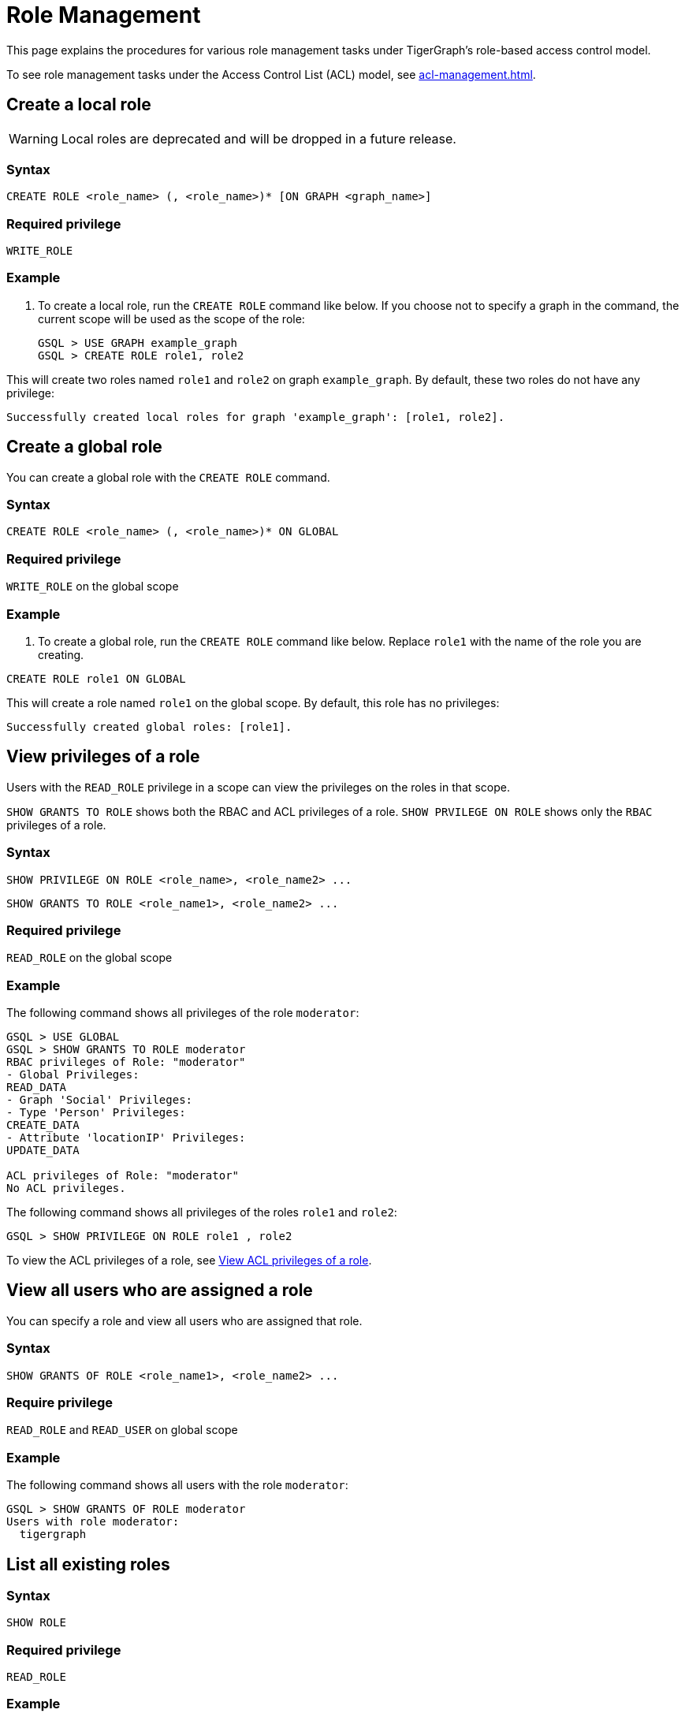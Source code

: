 = Role Management
:description: This page explains the procedures for various role management tasks under TigerGraph's role-based access control model.
:page-toclevels: 1

This page explains the procedures for various role management tasks under TigerGraph's role-based access control model.

To see role management tasks under the Access Control List (ACL) model, see xref:acl-management.adoc[].

== Create a local role

WARNING: Local roles are deprecated and will be dropped in a future release.

=== Syntax

[source,gsql]
----
CREATE ROLE <role_name> (, <role_name>)* [ON GRAPH <graph_name>]
----

=== Required privilege

`WRITE_ROLE`

=== Example

. To create a local role, run the `CREATE ROLE` command like below. If you choose not to specify a graph in the command, the current scope will be used as the scope of the role:
+
[source,gsql]
----
GSQL > USE GRAPH example_graph
GSQL > CREATE ROLE role1, role2
----

This will create two roles named `role1` and `role2` on graph `example_graph`. By default, these two roles do not have any privilege:

----
Successfully created local roles for graph 'example_graph': [role1, role2].
----

== Create a global role
You can create a global role with the `CREATE ROLE` command.

=== Syntax

[source,gsql]
----
CREATE ROLE <role_name> (, <role_name>)* ON GLOBAL
----

=== Required privilege

`WRITE_ROLE` on the global scope

=== Example

. To create a global role, run the `CREATE ROLE` command like below. Replace `role1` with the name of the role you are creating.

[source,gsql]
----
CREATE ROLE role1 ON GLOBAL
----

This will create a role named `role1` on the global scope. By default, this role has no privileges:

[source,console]
----
Successfully created global roles: [role1].
----

== View privileges of a role

Users with the `READ_ROLE` privilege in a scope can view the privileges on the roles in that scope.

`SHOW GRANTS TO ROLE` shows both the RBAC and ACL privileges of a role.
`SHOW PRVILEGE ON ROLE` shows only the `RBAC` privileges of a role.

=== Syntax

[source,gsql]
----
SHOW PRIVILEGE ON ROLE <role_name>, <role_name2> ...
----

[source.wrap,gsql]
SHOW GRANTS TO ROLE <role_name1>, <role_name2> ...

=== Required privilege

`READ_ROLE` on the global scope

=== Example

The following command shows all privileges of the role `moderator`:

[source.wrap,text]
----
GSQL > USE GLOBAL
GSQL > SHOW GRANTS TO ROLE moderator
RBAC privileges of Role: "moderator"
- Global Privileges:
READ_DATA
- Graph 'Social' Privileges:
- Type 'Person' Privileges:
CREATE_DATA
- Attribute 'locationIP' Privileges:
UPDATE_DATA

ACL privileges of Role: "moderator"
No ACL privileges.
----

The following command shows all privileges of the roles `role1` and `role2`:

[source,gsql]
----
GSQL > SHOW PRIVILEGE ON ROLE role1 , role2
----

To view the ACL privileges of a role, see xref:acl-management.adoc#_view_acl_privileges_of_a_role[View ACL privileges of a role].

== View all users who are assigned a role
You can specify a role and view all users who are assigned that role.

=== Syntax
[source,gsql]
SHOW GRANTS OF ROLE <role_name1>, <role_name2> ...

=== Require privilege
`READ_ROLE` and `READ_USER` on global scope

=== Example
The following command shows all users with the role `moderator`:
[source,gsql]
GSQL > SHOW GRANTS OF ROLE moderator
Users with role moderator:
  tigergraph

== List all existing roles

=== Syntax

[source,gsql]
----
SHOW ROLE
----

=== Required privilege

`READ_ROLE`

=== Example

. To list all existing roles, first ensure that you are in the correct scope. Run `USE <graph_name>` or `USE GLOBAL` to switch to your desired scope.
. Run the `SHOW ROLE` command:
+
[source,gsql]
----
GSQL > SHOW ROLE
----

This will show all the roles in your current scope:

[source,text]
----
  - Builtin Roles:
    observer
    queryreader
    querywriter
    designer
    admin
    globaldesigner
    superuser

  - User Defined Roles:
    - Graph 'tpc_graph' Roles:
      role1
      role2
----

== Grant privileges to a role

Users with the `WRITE_ROLE` privileges on a scope can grant RBAC privileges to the roles in that scope.

=== Syntax

[source,text]
----
GRANT PRIVILEGE <privilege_name1> (, privilege_name2)*
        [ON GRAPH <graph_name>] TO <role_name1> (, <role_name2>)*
----

=== Require privilege

`WRITE_ROLE`

=== Example

. To grant privileges to a role, run the `GRANT PRIVILEGE` command from the GSQL shell:
+
[source,text]
----
GSQL > GRANT PRIVILEGE WRITE_QUERY, WRITE_ROLE
        ON GRAPH example_graph TO role1 , role2
----

This will allow users with the roles `role1` and `role2` to edit and install queries, as well as modify roles on the graph `example_graph`. To see a full list of privileges and the command they allow users to run, see xref:reference:list-of-privileges.adoc[List of Privileges].

To grant xref:access-control-model.adoc#_access_control_lists[ACL privileges] to a role, see xref:acl-management.adoc#_grant_acl_privilege_to_a_role[Grant ACL privileges to a role].

== Grant type-level privilege to a role
Users with the `WRITE_ROLE` privileges on a scope can grant RBAC privileges to the roles in that scope.

=== Syntax

[source.wrap,gsql]
GRANT PRIVILEGE privilege_name1 , privilege_name2... ON VERTEX/EDGE <graph_name>.<type.name>  TO <role_name> , <role_name2>...


=== Required privilege
`WRITE_ROLE` and the privilege being granted

=== Example

The following command grants the `READ_DATA` and `CREATE_DATA` privilege on vertex type `Person` to `role2` and `role2`.

[source.wrap,gsql]
GRANT PRIVILEGE READ_DATA, CREATE_DATA ON VERTEX G1.Person TO role1, role2

This allows users with `role1` and `role2` to read all attribute values of type `Person` vertices.
However, to insert new vertices, the user must also have `UPDATE_DATA` on all attributes of vertex type `Person`.

== Grant attribute-level privilege to a role

You can grant certain privileges (`READ_DATA`, `WRITE_DATA`, `UPDATE_DATA`) on an attribute level to a role.
The privilege only applies to the specified attributes of the specified type.

=== Syntax
[source.wrap,gsql]
GRANT PRIVILEGE privilege_name1 , privilege_name2... ON VERTEX/EDGE <graph_name>.<type.name> (<attribute1>, <attribute2> ...) TO <role_name> , <role_name2>...

`from` and `to` are edge attributes that represent the source vertex and target vertex of an edge.
When you grant access to these attributes, `from` and `to` are case-sensitive.
You must use lower-case to indicate these two attributes.

=== Required privilege
`WRITE_ROLE` and the privilege being granted

=== Example

The following command grants the `READ_DATA` privilege on the `id` and `age` attribute of  the vertex type `Person` to `example_role`.

[source.wrap,gsql]
GRANT PRIVILEGE READ_DATA ON VERTEX G1.person (id, age) TO example_role

This allows users with `example_role` to read the `id` and `age` attribute values of `Person` vertices.
However, if the type `Person` has other attributes, such as an `SSN` attribute with their social security number, users who don't have the `READ_DATA` privilege on that attribute are not able to access its attribute value.

The following command grants the `READ_DATA` privilege on the `to` attribute of the edge type `Knows` to `example_role`:

[source.wrap,gsql]
----
GRANT PRIVILEGE READ_DATA ON edge ldbc_snb.Knows(to) TO example_role <1>
----
<1> `to` must be lower-case.


== Revoke privileges from a role

Users with the `WRITE_ROLE` privileges on a scope can revoke RBAC privileges from the roles in that scope.

=== Syntax

[source,text]
----
REVOKE PRIVILEGE <privilege_name1> (, privilege_name2)*
        [ON GRAPH <graph_name>] FROM <role_name1> (, <role_name2>)*
----

=== Required privilege

`WRITE_ROLE`

=== Example

. To revoke privileges from a role, run the `REVOKE PRIVILEGE` command from the GSQL shell:
+
[source,text]
----
GSQL > REVOKE PRIVILEGE WRITE_QUERY
        ON GRAPH example_graph FROM role1
----

This will revoke the `WRITE_QUERY` privilege from the role `role1` on graph `example_graph.`

To revoke xref:access-control-model.adoc#_access_control_lists[ACL privileges] from a role, see xref:acl-management.adoc#_revoke_acl_privilege_from_a_role[Revoke ACL privileges from a role].

== Revoke type-level privileges
You can revoke certain privileges from the type level with the `REVOKE PRIVILEGE` command.

If the privilege has already been granted on the global scope or on the graph level, then revoking the privilege on the type level does not revoke the privilege in effect.

=== Syntax

[source.wrap,gsql]
REVOKE PRIVILEGE <privilege_name1>, <privilege_name2> ... ON VERTEX/EDGE <graph_name>.<type.name> FROM <role_name> , <role_name2>...


=== Required privilege
`WRITE_ROLE`

=== Example

The following command revokes the `UPDATE_DATA` privilege on type `Friendship` from `role1`, and `role1`:

[source.wrap,gsql]
REVOKE PRIVILEGE UPDATE_DATA ON EDGE Social.Friendship FROM role1, role2

== Revoke attribute-level privileges
You can revoke certain privileges from the attribute level with the `REVOKE PRIVILEGE` command.

If the privilege has already been granted on the global scope, on the graph level, or type level, then revoking the privilege on the type level does not revoke the privilege in effect.

=== Syntax
[source.wrap,gsql]
REVOKE PRIVILEGE privilege_name1 , privilege_name2... ON VERTEX/EDGE <graph_name>.<type.name> (<attribute1>, <attribute2> ...) FROM <role_name> , <role_name2>...

=== Required privilege
`WRITE_ROLE` and the privilege being granted

=== Example
The following command revokes `CREATE_DATA` and `UPDATE_DATA` on the `startdata` attribute from `role1` and `role2`.

If the user doesn't have these privileges, they are not able to create new edges of type `Friendship`.

[source.wrap,gsql]
REVOKE PRIVILEGE CREATE_DATA, UPDATE_DATA ON EDGE Social.Friendship (startdata) FROM role1, role2

== Drop a role

=== Syntax

[source,text]
----
DROP ROLE <role_name> (, <role_name2>)*
----

=== Required privilege

`WRITE_ROLE`

=== Example

. To drop a role, run the `DROP ROLE` command from the GSQL shell:
+
[source,text]
----
GSQL > DROP ROLE role1 , role2
----

This will drop the roles `role1` and `role2`. This will also revoke the roles from users who have been granted these roles.
